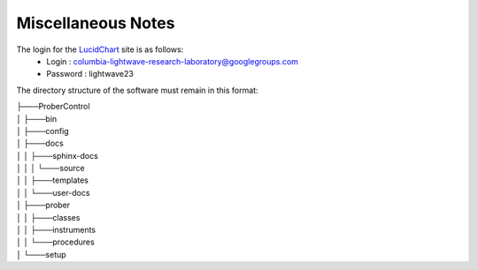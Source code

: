 Miscellaneous Notes
===================

The login for the `LucidChart <www.lucidchart.com>`_ site is as follows:
    * Login : columbia-lightwave-research-laboratory@googlegroups.com
    * Password : lightwave23

The directory structure of the software must remain in this format:

|    ├───ProberControl
|    │   ├───bin
|    │   ├───config
|    │   ├───docs
|    │   │   ├───sphinx-docs
|    │   │   │   └───source
|    │   │   ├───templates
|    │   │   └───user-docs
|    │   ├───prober
|    │   │   ├───classes
|    │   │   ├───instruments
|    │   │   └───procedures
|    │   └───setup


